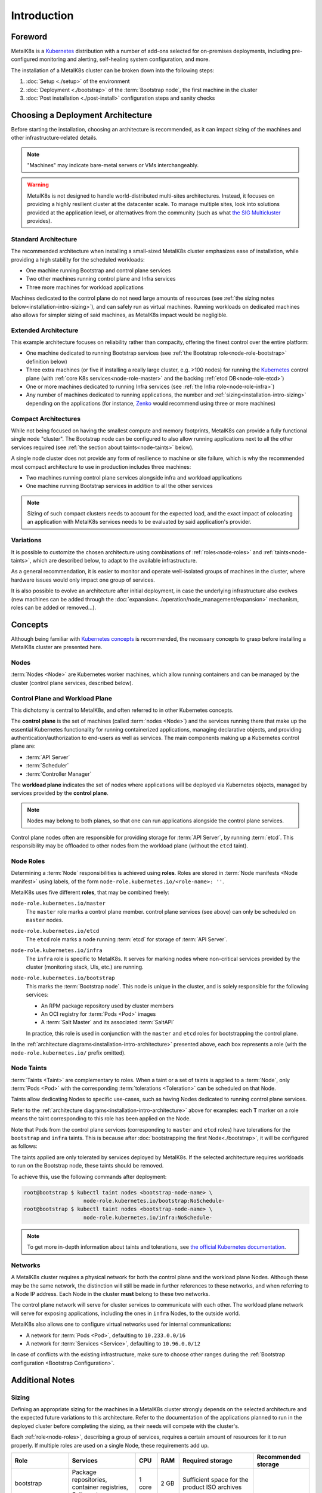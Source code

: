 Introduction
============

Foreword
^^^^^^^^
MetalK8s is a Kubernetes_ distribution with a number of add-ons selected for
on-premises deployments, including pre-configured monitoring and alerting,
self-healing system configuration, and more.

The installation of a MetalK8s cluster can be broken down into
the following steps:

#. :doc:`Setup <./setup>` of the environment
#. :doc:`Deployment <./bootstrap>` of the :term:`Bootstrap node`, the first
   machine in the cluster
#. :doc:`Post installation <./post-install>` configuration steps and sanity
   checks

.. _Kubernetes: https://kubernetes.io/

.. _installation-intro-architecture:

Choosing a Deployment Architecture
^^^^^^^^^^^^^^^^^^^^^^^^^^^^^^^^^^
Before starting the installation, choosing an architecture is recommended, as
it can impact sizing of the machines and other infrastructure-related details.

.. note:: "Machines" may indicate bare-metal servers or VMs interchangeably.

.. warning::

   MetalK8s is not designed to handle world-distributed multi-sites
   architectures. Instead, it focuses on providing a highly resilient cluster
   at the datacenter scale. To manage multiple sites, look into solutions
   provided at the application level, or alternatives from the community
   (such as what `the SIG Multicluster
   <https://github.com/kubernetes/community/tree/master/sig-multicluster>`_
   provides).

Standard Architecture
"""""""""""""""""""""
The recommended architecture when installing a small-sized MetalK8s cluster
emphasizes ease of installation, while providing a high stability for the
scheduled workloads:

- One machine running Bootstrap and control plane services
- Two other machines running control plane and Infra services
- Three more machines for workload applications

.. image:: img/standard-arch.png
   :width: 100%

Machines dedicated to the control plane do not need large
amounts of resources (see
:ref:`the sizing notes below<installation-intro-sizing>`), and can safely run
as virtual machines. Running workloads on dedicated machines also allows for
simpler sizing of said machines, as MetalK8s impact would be negligible.

Extended Architecture
"""""""""""""""""""""
This example architecture focuses on reliability rather than compacity,
offering the finest control over the entire platform:

- One machine dedicated to running Bootstrap services (see
  :ref:`the Bootstrap role<node-role-bootstrap>` definition below)
- Three extra machines (or five if installing a really large cluster,
  e.g. >100 nodes) for running the Kubernetes_ control plane (with
  :ref:`core K8s services<node-role-master>` and the backing
  :ref:`etcd DB<node-role-etcd>`)
- One or more machines dedicated to running Infra services (see
  :ref:`the Infra role<node-role-infra>`)
- Any number of machines dedicated to running applications, the number and
  :ref:`sizing<installation-intro-sizing>` depending on the applications (for
  instance, Zenko_ would recommend using three or more machines)

.. image:: img/extended-arch.png
   :width: 100%

.. _Zenko: https://zenko.io/

.. _installation-intro-compact-arch:

Compact Architectures
"""""""""""""""""""""
While not being focused on having the smallest compute and memory footprints,
MetalK8s can provide a fully functional single node "cluster". The Bootstrap
node can be configured to also allow running applications next to all the other
services required (see :ref:`the section about taints<node-taints>` below).

A single node cluster does not provide any form of resilience to machine or
site failure, which is why the recommended most compact architecture to use in
production includes three machines:

- Two machines running control plane services alongside infra and workload
  applications
- One machine running Bootstrap services in addition to all the other services

.. image:: img/compact-arch.png
   :width: 100%

.. note::

   Sizing of such compact clusters needs to account for the expected load,
   and the exact impact of colocating an application with MetalK8s services
   needs to be evaluated by said application's provider.


Variations
""""""""""
It is possible to customize the chosen architecture using combinations of
:ref:`roles<node-roles>` and :ref:`taints<node-taints>`, which are described
below, to adapt to the available infrastructure.

As a general recommendation, it is easier to monitor and operate well-isolated
groups of machines in the cluster, where hardware issues would only impact one
group of services.

It is also possible to evolve an architecture after initial deployment, in case
the underlying infrastructure also evolves (new machines can be added through
the :doc:`expansion<../operation/node_management/expansion>` mechanism, roles
can be added or removed...).


Concepts
^^^^^^^^
Although being familiar with
`Kubernetes concepts <https://kubernetes.io/docs/concepts/>`_
is recommended, the necessary concepts to grasp before installing a MetalK8s
cluster are presented here.

Nodes
"""""
:term:`Nodes <Node>` are Kubernetes worker machines, which allow running
containers and can be managed by the cluster (control plane services,
described below).

Control Plane and Workload Plane
""""""""""""""""""""""""""""""""
This dichotomy is central to MetalK8s, and often referred to in other
Kubernetes concepts.

The **control plane** is the set of machines (called :term:`nodes <Node>`) and
the services running there that make up the essential Kubernetes functionality
for running containerized applications, managing declarative objects, and
providing authentication/authorization to end-users as well as services.
The main components making up a Kubernetes control plane are:

- :term:`API Server`
- :term:`Scheduler`
- :term:`Controller Manager`

The **workload plane** indicates the set of nodes where applications
will be deployed via Kubernetes objects, managed by services provided by the
**control plane**.

.. note::

   Nodes may belong to both planes, so that one can run applications
   alongside the control plane services.

Control plane nodes often are responsible for providing storage for
:term:`API Server`, by running :term:`etcd`. This responsibility may be
offloaded to other nodes from the workload plane (without the ``etcd`` taint).

.. _node-roles:

Node Roles
""""""""""
Determining a :term:`Node` responsibilities is achieved using **roles**.
Roles are stored in :term:`Node manifests <Node manifest>` using labels, of the
form ``node-role.kubernetes.io/<role-name>: ''``.

MetalK8s uses five different **roles**, that may be combined freely:

.. _node-role-master:

``node-role.kubernetes.io/master``
  The ``master`` role marks a control plane member. control plane services
  (see above) can only be scheduled on ``master`` nodes.

.. _node-role-etcd:

``node-role.kubernetes.io/etcd``
  The ``etcd`` role marks a node running :term:`etcd` for storage of
  :term:`API Server`.

.. _node-role-infra:

``node-role.kubernetes.io/infra``
  The ``infra`` role is specific to MetalK8s. It serves for marking nodes where
  non-critical services provided by the cluster (monitoring stack, UIs, etc.)
  are running.

.. _node-role-bootstrap:

``node-role.kubernetes.io/bootstrap``
  This marks the :term:`Bootstrap node`. This node is unique in the cluster,
  and is solely responsible for the following services:

  - An RPM package repository used by cluster members
  - An OCI registry for :term:`Pods <Pod>` images
  - A :term:`Salt Master` and its associated :term:`SaltAPI`

  In practice, this role is used in conjunction with the ``master``
  and ``etcd`` roles for bootstrapping the control plane.

In the :ref:`architecture diagrams<installation-intro-architecture>` presented
above, each box represents a role (with the ``node-role.kubernetes.io/`` prefix
omitted).

.. _node-taints:

Node Taints
"""""""""""
:term:`Taints <Taint>` are complementary to roles. When a taint or a set of
taints is applied to a :term:`Node`, only :term:`Pods <Pod>` with the
corresponding :term:`tolerations <Toleration>` can be scheduled on that Node.

Taints allow dedicating Nodes to specific use-cases, such as having Nodes
dedicated to running control plane services.

Refer to the :ref:`architecture diagrams<installation-intro-architecture>`
above for examples: each **T** marker on a role means the taint corresponding
to this role has been applied on the Node.

Note that Pods from the control plane services (corresponding to ``master`` and
``etcd`` roles) have tolerations for the ``bootstrap`` and ``infra`` taints.
This is because after :doc:`bootstrapping the first Node<./bootstrap>`, it
will be configured as follows:

.. image:: img/bootstrap-single-node-arch.png
   :width: 100%

The taints applied are only tolerated by services deployed by MetalK8s. If the
selected architecture requires workloads to run on the Bootstrap node, these
taints should be removed.

.. image:: img/bootstrap-remove-taints.png
   :width: 100%

To achieve this, use the following commands after deployment:

.. code-block:: shell

   root@bootstrap $ kubectl taint nodes <bootstrap-node-name> \
                      node-role.kubernetes.io/bootstrap:NoSchedule-
   root@bootstrap $ kubectl taint nodes <bootstrap-node-name> \
                      node-role.kubernetes.io/infra:NoSchedule-

.. note::

   To get more in-depth information about taints and tolerations, see
   `the official Kubernetes documentation
   <https://kubernetes.io/docs/concepts/configuration/taint-and-toleration/>`_.

.. _installation-intro-networks:

Networks
""""""""
A MetalK8s cluster requires a physical network for both the control plane and
the workload plane Nodes. Although these may be the same network, the
distinction will still be made in further references to these networks, and
when referring to a Node IP address. Each Node in the cluster **must** belong
to these two networks.

The control plane network will serve for cluster services to communicate with
each other. The workload plane network will serve for exposing applications,
including the ones in ``infra`` Nodes, to the outside world.

.. todo:: Reference Ingress

MetalK8s also allows one to configure virtual networks used for internal
communications:

- A network for :term:`Pods <Pod>`, defaulting to ``10.233.0.0/16``
- A network for :term:`Services <Service>`, defaulting to ``10.96.0.0/12``

In case of conflicts with the existing infrastructure, make sure to choose
other ranges during the
:ref:`Bootstrap configuration <Bootstrap Configuration>`.


Additional Notes
^^^^^^^^^^^^^^^^

.. _installation-intro-sizing:

Sizing
""""""
Defining an appropriate sizing for the machines in a MetalK8s cluster strongly
depends on the selected architecture and the expected future variations to
this architecture. Refer to the documentation of the applications planned to
run in the deployed cluster before completing the sizing, as their needs will
compete with the cluster's.

Each :ref:`role<node-roles>`, describing a group of services, requires a
certain amount of resources for it to run properly. If multiple roles are used
on a single Node, these requirements add up.

+----------------+-----------------------+----------+--------+---------------------------------+-----------------------------+
|      Role      |       Services        |   CPU    |  RAM   |        Required storage         |     Recommended storage     |
+================+=======================+==========+========+=================================+=============================+
| bootstrap      | Package repositories, | 1 core   | 2 GB   | Sufficient space for the        |                             |
|                | container registries, |          |        | product ISO archives            |                             |
|                | Salt master           |          |        |                                 |                             |
+----------------+-----------------------+----------+--------+---------------------------------+-----------------------------+
| etcd           | ``etcd`` database     | 0.5 core | 1 GB   | 1 GB for                        |                             |
|                | for K8s API           |          |        | ``/var/lib/etcd``               |                             |
+----------------+-----------------------+----------+--------+---------------------------------+-----------------------------+
| master         | K8s API,              | 0.5 core | 1 GB   |                                 |                             |
|                | scheduler, and        |          |        |                                 |                             |
|                | controllers           |          |        |                                 |                             |
+----------------+-----------------------+----------+--------+---------------------------------+-----------------------------+
| infra          | Monitoring services,  | 0.5 core | 2 GB   | 10 GB partition for Prometheus  |                             |
|                | Ingress controllers   |          |        | 1 GB partition for Alertmanager |                             |
+----------------+-----------------------+----------+--------+---------------------------------+-----------------------------+
| *requirements* | Salt minion,          | 0.2 core | 0.5 GB | **40 GB root partition**        | 100 GB or more for ``/var`` |
| *common to*    | Kubelet               |          |        |                                 |                             |
| *any Node*     |                       |          |        |                                 |                             |
+----------------+-----------------------+----------+--------+---------------------------------+-----------------------------+

These numbers are not accounting for highly unstable workloads or other sources
of unpredictable load on the cluster services, and it is recommended to provide
an additional 50% of resources as a safety margin.

Consider the `official recommendations for etcd sizing
<https://github.com/etcd-io/etcd/blob/master/Documentation/op-guide/hardware.md>`_
as the stability of a MetalK8s installation depends strongly on the backing
``etcd`` stability (see :ref:`this note<Setup etcd partition>` for more
details). Prometheus and Alertmanager also require storage, as explained in
:ref:`this section<Provision Prometheus Storage>`.

.. _installation-intro-cloud:

Deploying with Cloud Providers
""""""""""""""""""""""""""""""
When installing in a virtual environment, such as `AWS EC2`_ or `OpenStack`_,
special care will be needed for adjusting networks configuration. Virtual
environments often add a layer of security at the port level, which should be
disabled, or circumvented with :ref:`IP-in-IP encapsulation<enable IP-in-IP>`.

Also note that Kubernetes has numerous integrations with existing cloud
providers to provide easier access to proprietary features, such as
load balancers. For more information, see
`this documentation article
<https://kubernetes.io/docs/concepts/cluster-administration/cloud-providers/>`_.

.. _AWS EC2: https://aws.amazon.com/ec2/
.. _OpenStack: https://www.openstack.org/
